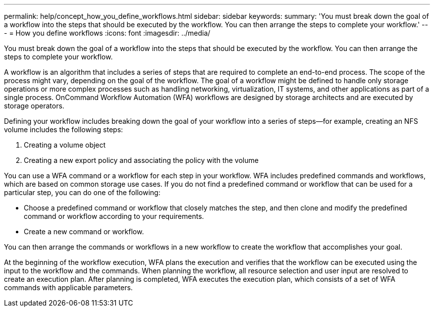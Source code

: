 ---
permalink: help/concept_how_you_define_workflows.html
sidebar: sidebar
keywords: 
summary: 'You must break down the goal of a workflow into the steps that should be executed by the workflow. You can then arrange the steps to complete your workflow.'
---
= How you define workflows
:icons: font
:imagesdir: ../media/

You must break down the goal of a workflow into the steps that should be executed by the workflow. You can then arrange the steps to complete your workflow.

A workflow is an algorithm that includes a series of steps that are required to complete an end-to-end process. The scope of the process might vary, depending on the goal of the workflow. The goal of a workflow might be defined to handle only storage operations or more complex processes such as handling networking, virtualization, IT systems, and other applications as part of a single process. OnCommand Workflow Automation (WFA) workflows are designed by storage architects and are executed by storage operators.

Defining your workflow includes breaking down the goal of your workflow into a series of steps--for example, creating an NFS volume includes the following steps:

. Creating a volume object
. Creating a new export policy and associating the policy with the volume

You can use a WFA command or a workflow for each step in your workflow. WFA includes predefined commands and workflows, which are based on common storage use cases. If you do not find a predefined command or workflow that can be used for a particular step, you can do one of the following:

* Choose a predefined command or workflow that closely matches the step, and then clone and modify the predefined command or workflow according to your requirements.
* Create a new command or workflow.

You can then arrange the commands or workflows in a new workflow to create the workflow that accomplishes your goal.

At the beginning of the workflow execution, WFA plans the execution and verifies that the workflow can be executed using the input to the workflow and the commands. When planning the workflow, all resource selection and user input are resolved to create an execution plan. After planning is completed, WFA executes the execution plan, which consists of a set of WFA commands with applicable parameters.
